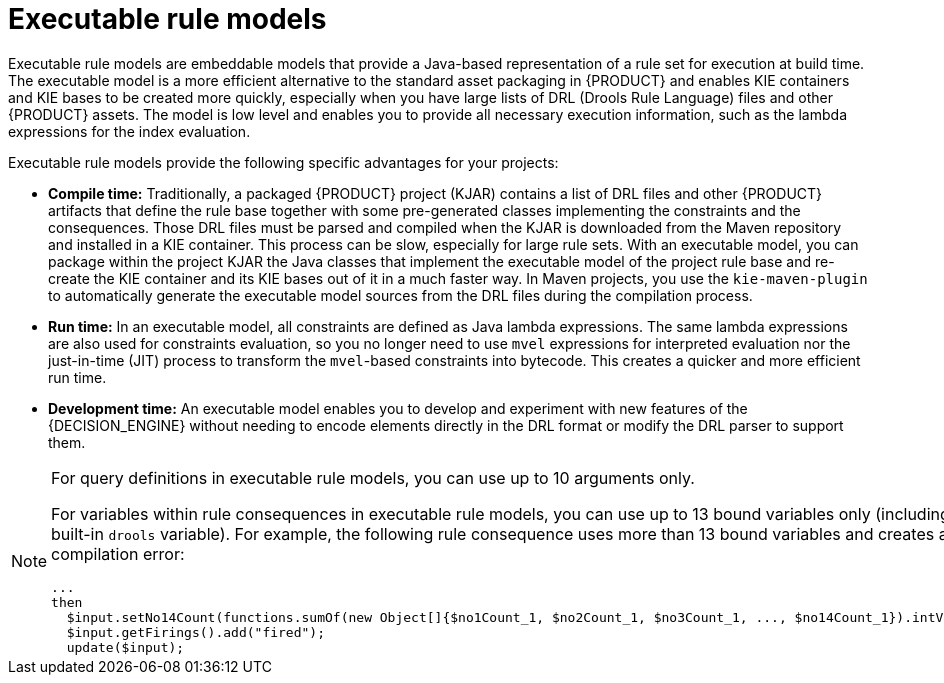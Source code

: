 [id='executable-model-con_{context}']

= Executable rule models

Executable rule models are embeddable models that provide a Java-based representation of a rule set for execution at build time. The executable model is a more efficient alternative to the standard asset packaging in {PRODUCT} and enables KIE containers and KIE bases to be created more quickly, especially when you have large lists of DRL (Drools Rule Language) files and other {PRODUCT} assets. The model is low level and enables you to provide all necessary execution information, such as the lambda expressions for the index evaluation.

Executable rule models provide the following specific advantages for your projects:

* *Compile time:* Traditionally, a packaged {PRODUCT} project (KJAR) contains a list of DRL files and other {PRODUCT} artifacts that define the rule base together with some pre-generated classes implementing the constraints and the consequences. Those DRL files must be parsed and compiled when the KJAR is downloaded from the Maven repository and installed in a KIE container. This process can be slow, especially for large rule sets. With an executable model, you can package within the project KJAR the Java classes
that implement the executable model of the project rule base and re-create the KIE container and its KIE bases out of it in a much faster way. In Maven projects, you use the `kie-maven-plugin` to automatically generate the executable model sources from the DRL files during the compilation process.
* *Run time:* In an executable model, all constraints are defined as Java lambda expressions. The same lambda expressions are also used
for constraints evaluation, so you no longer need to use `mvel` expressions for interpreted evaluation nor the just-in-time (JIT) process to transform the `mvel`-based constraints into bytecode. This creates a quicker and more efficient run time.
* *Development time:* An executable model enables you to develop and experiment with new features of the {DECISION_ENGINE} without needing to encode elements directly in the DRL format or modify the DRL parser to support them.

[NOTE]
====
For query definitions in executable rule models, you can use up to 10 arguments only.

For variables within rule consequences in executable rule models, you can use up to 13 bound variables only (including the built-in `drools` variable). For example, the following rule consequence uses more than 13 bound variables and creates a compilation error:

[source]
----
...
then
  $input.setNo14Count(functions.sumOf(new Object[]{$no1Count_1, $no2Count_1, $no3Count_1, ..., $no14Count_1}).intValue());
  $input.getFirings().add("fired");
  update($input);
----
====

ifdef::DROOLS[]
== Executable model domain-specific languages (DSLs)

One goal while designing the first iteration of the domain-specific language (DSL) for the executable model was to get rid of the notion of pattern and to consider a rule as a flow of expressions (constraints) and actions (consequences). For this reason we called it Flow DSL. Some examples of this DSL are available here.

However after having implemented the Flow DSL it became clear that the decision of avoiding the explicit use of patterns obliged us to implement some extra logic that had both a complexity and a performance cost, since in order to properly re-create the data structures expected by the Drools compiler it is necessary to put together the patterns out of those apparently unrelated expressions.

For this reason it has been decided to reintroduce the patterns in a second DSL that we called Pattern DSL. This allowed to bypass that algorithm grouping expressions that has to fill an artificial semantic gap and that is also time consuming at run time. We believe that both DSLs are valid for different use cases and so we decided to keep and support both. In particular the Pattern DSL is safer and faster (even if more verbose) so this will be the DSL that will be automatically generated when creating a KJAR through the kie-maven-plugin. Conversely the Flow DSL is more succinct and closer to the way a user may want to programmatically define a rule in Java and we planned to make it even less verbose by generating in an automatic way through a post processor the parts of the model defining the indexing and property reactivity. In other words, we expect that the Pattern DSL will be written by machines and the Flow DSL eventually by humans.
endif::DROOLS[]
